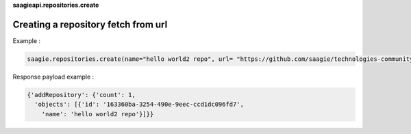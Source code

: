 **saagieapi.repositories.create**

Creating a repository fetch from url
------------------------------------

Example :

.. code:: python

   saagie.repositories.create(name="hello world2 repo", url= "https://github.com/saagie/technologies-community/releases/download/0.64.0/technologies.zip")

Response payload example :

.. code:: python

   {'addRepository': {'count': 1,
     'objects': [{'id': '163360ba-3254-490e-9eec-ccd1dc096fd7',
       'name': 'hello world2 repo'}]}}